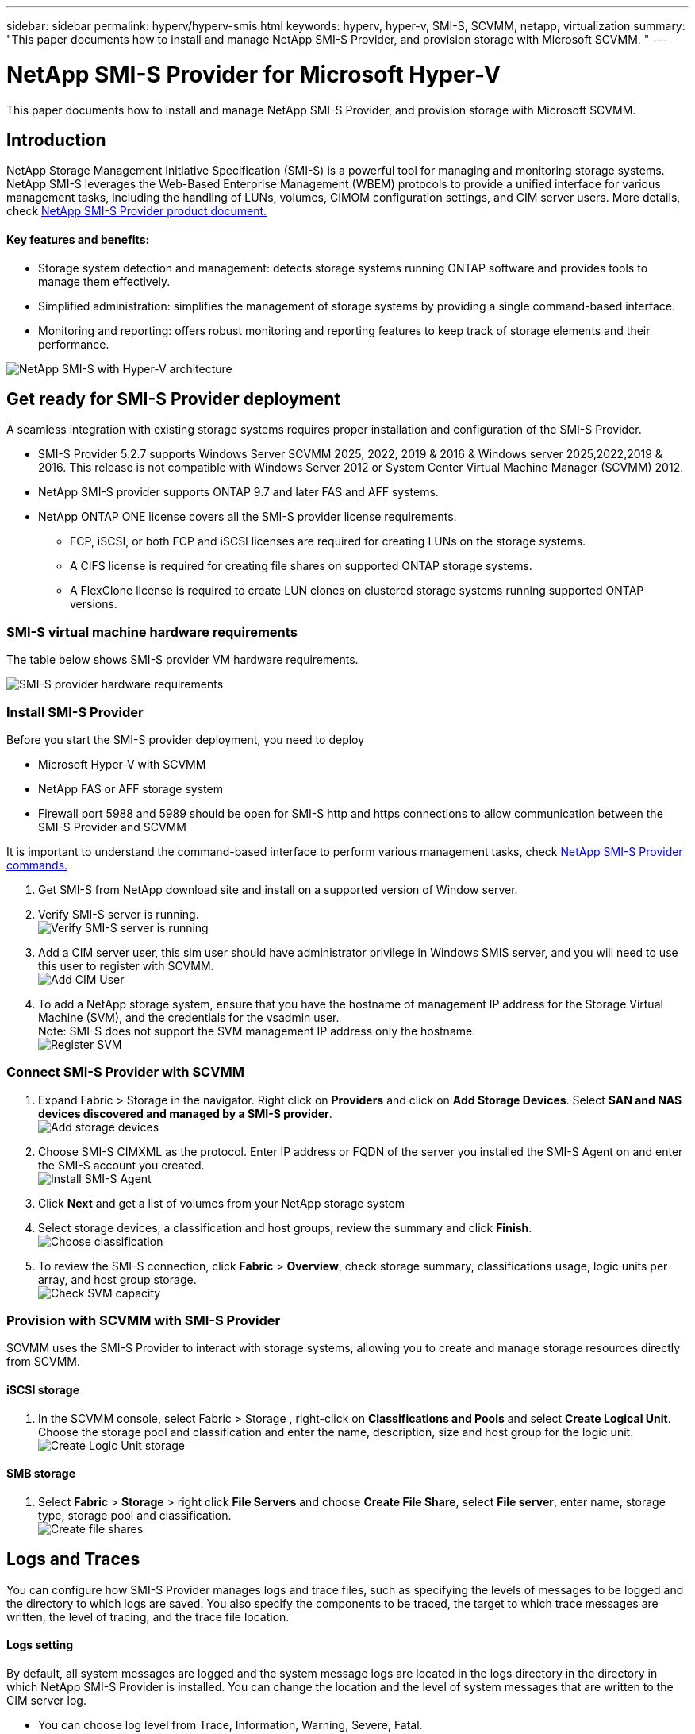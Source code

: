 ---
sidebar: sidebar
permalink: hyperv/hyperv-smis.html
keywords: hyperv, hyper-v, SMI-S, SCVMM, netapp, virtualization
summary: "This paper documents how to install and manage NetApp SMI-S Provider, and provision storage with Microsoft SCVMM. "   
---

= NetApp SMI-S Provider for Microsoft Hyper-V
:hardbreaks:
:nofooter:
:icons: font
:linkattrs:
:imagesdir: ../media/

[.lead]
This paper documents how to install and manage NetApp SMI-S Provider, and provision storage with Microsoft SCVMM. 

== Introduction 

NetApp Storage Management Initiative Specification (SMI-S) is a powerful tool for managing and monitoring storage systems. NetApp SMI-S leverages the Web-Based Enterprise Management (WBEM) protocols to provide a unified interface for various management tasks, including the handling of LUNs, volumes, CIMOM configuration settings, and CIM server users. More details, check link:https://docs.netapp.com/us-en/smis-provider[NetApp SMI-S Provider product document.]

==== Key features and benefits:
•	Storage system detection and management: detects storage systems running ONTAP software and provides tools to manage them effectively.
•	Simplified administration: simplifies the management of storage systems by providing a single command-based interface. 
•	Monitoring and reporting: offers robust monitoring and reporting features to keep track of storage elements and their performance.

image:hyperv-smis-image1.png["NetApp SMI-S with Hyper-V architecture"]

== Get ready for SMI-S Provider deployment

A seamless integration with existing storage systems requires proper installation and configuration of the SMI-S Provider. 

* SMI-S Provider 5.2.7 supports Windows Server SCVMM 2025, 2022, 2019 & 2016 & Windows server 2025,2022,2019 & 2016. This release is not compatible with Windows Server 2012 or System Center Virtual Machine Manager (SCVMM) 2012.
* NetApp SMI-S provider supports ONTAP 9.7 and later FAS and AFF systems.
* NetApp ONTAP ONE license covers all the SMI-S provider license requirements.
    
** FCP, iSCSI, or both FCP and iSCSI licenses are required for creating LUNs on the storage systems.
** A CIFS license is required for creating file shares on supported ONTAP storage systems.
** A FlexClone license is required to create LUN clones on clustered storage systems running supported ONTAP versions.

=== SMI-S virtual machine hardware requirements
The table below shows SMI-S provider VM hardware requirements. 

image:hyperv-smis-image2.png["SMI-S provider hardware requirements"]

=== Install SMI-S Provider

Before you start the SMI-S provider deployment, you need to deploy

* Microsoft Hyper-V with SCVMM
* NetApp FAS or AFF storage system 
* Firewall port 5988 and 5989 should be open for SMI-S http and https connections to allow communication between the SMI-S Provider and SCVMM

It is important to understand the command-based interface to perform various management tasks, check link:https://docs.netapp.com/us-en/smis-provider/concept-smi-s-provider-commands-overview.html[NetApp SMI-S Provider commands.]

. Get SMI-S from NetApp download site and install on a supported version of Window server. 
. Verify SMI-S server is running. 
image:hyperv-smis-image3.png["Verify SMI-S server is running"]
. Add a CIM server user, this sim user should have administrator privilege in Windows SMIS server, and you will need to use this user to register with SCVMM.
image:hyperv-smis-image13.png["Add CIM User"]
. To add a NetApp storage system, ensure that you have the hostname of management IP address for the Storage Virtual Machine (SVM), and the credentials for the vsadmin user.
Note: SMI-S does not support the SVM management IP address only the hostname.
image:hyperv-smis-image4.png["Register SVM"]



=== Connect SMI-S Provider with SCVMM


. Expand Fabric > Storage in the navigator. Right click on *Providers* and click on *Add Storage Devices*. Select *SAN and NAS devices discovered and managed by a SMI-S provider*.
image:hyperv-smis-image5.png["Add storage devices"]
. Choose SMI-S CIMXML as the protocol. Enter IP address or FQDN of the server you installed the SMI-S Agent on and enter the SMI-S account you created.
image:hyperv-smis-image6.png["Install SMI-S Agent"]
. Click *Next* and get a list of volumes from your NetApp storage system
. Select storage devices, a classification and host groups, review the summary and click *Finish*. 
image:hyperv-smis-image7.png["Choose classification"]
. To review the SMI-S connection, click *Fabric* > *Overview*, check storage summary, classifications usage, logic units per array, and host group storage.
image:hyperv-smis-image11.png["Check SVM capacity"]

=== Provision with SCVMM with SMI-S Provider 

SCVMM uses the SMI-S Provider to interact with storage systems, allowing you to create and manage storage resources directly from SCVMM.

==== iSCSI storage 
. In the SCVMM console, select Fabric > Storage , right-click on *Classifications and Pools* and select *Create Logical Unit*. Choose the storage pool and classification and enter the name, description, size and host group for the logic unit.
image:hyperv-smis-image9.png["Create Logic Unit storage"]

==== SMB storage
. Select *Fabric* > *Storage* >  right click *File Servers* and choose *Create File Share*, select *File server*, enter name, storage type, storage pool and classification.  
image:hyperv-smis-image10.png["Create file shares"]

== Logs and Traces
You can configure how SMI-S Provider manages logs and trace files, such as specifying the levels of messages to be logged and the directory to which logs are saved. You also specify the components to be traced, the target to which trace messages are written, the level of tracing, and the trace file location.

==== Logs setting
By default, all system messages are logged and the system message logs are located in the logs directory in the directory in which NetApp SMI-S Provider is installed. You can change the location and the level of system messages that are written to the CIM server log.

* You can choose log level from Trace, Information, Warning, Severe, Fatal.
To change the system message logging level, use the command below: 
[source,shell]
====
cimconfig -s loglevel=new_log_level -p 
====

* Change the system message log directory
[source,shell]
====
cimconfig -s logdir=new_log_directory -p
====

==== Trace setting
image:hyperv-smis-image12.png["Trace setting"]


== Conclusion

The NetApp SMI-S Provider is an essential tool for storage administrators, providing a standardized, efficient, and comprehensive solution for managing and monitoring storage systems. By utilizing industry-standard protocols and schemas, it ensures compatibility and simplifies the complexities associated with storage network management.
